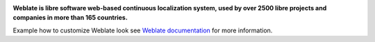 .. image:: https://s.weblate.org/cdn/Logo-Darktext-borders.png
   :alt: Weblate
   :target: https://weblate.org/
   :height: 80px

**Weblate is libre software web-based continuous localization system,
used by over 2500 libre projects and companies in more than 165 countries.**

Example how to customize Weblate look see `Weblate documentation`_ for more
information.

.. _Weblate documentation: https://docs.weblate.org/en/latest/admin/customize.html
